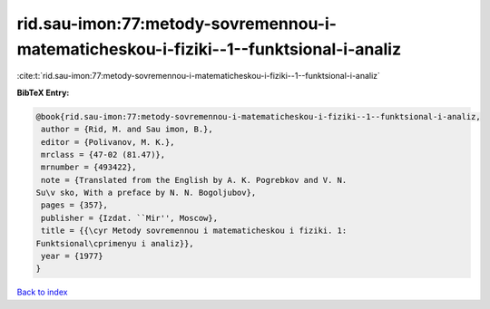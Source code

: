 rid.sau-imon:77:metody-sovremennou-i-matematicheskou-i-fiziki--1--funktsional-i-analiz
======================================================================================

:cite:t:`rid.sau-imon:77:metody-sovremennou-i-matematicheskou-i-fiziki--1--funktsional-i-analiz`

**BibTeX Entry:**

.. code-block:: bibtex

   @book{rid.sau-imon:77:metody-sovremennou-i-matematicheskou-i-fiziki--1--funktsional-i-analiz,
    author = {Rid, M. and Sau imon, B.},
    editor = {Polivanov, M. K.},
    mrclass = {47-02 (81.47)},
    mrnumber = {493422},
    note = {Translated from the English by A. K. Pogrebkov and V. N.
   Su\v sko, With a preface by N. N. Bogoljubov},
    pages = {357},
    publisher = {Izdat. ``Mir'', Moscow},
    title = {{\cyr Metody sovremennou i matematicheskou i fiziki. 1:
   Funktsional\cprimenyu i analiz}},
    year = {1977}
   }

`Back to index <../By-Cite-Keys.html>`_
